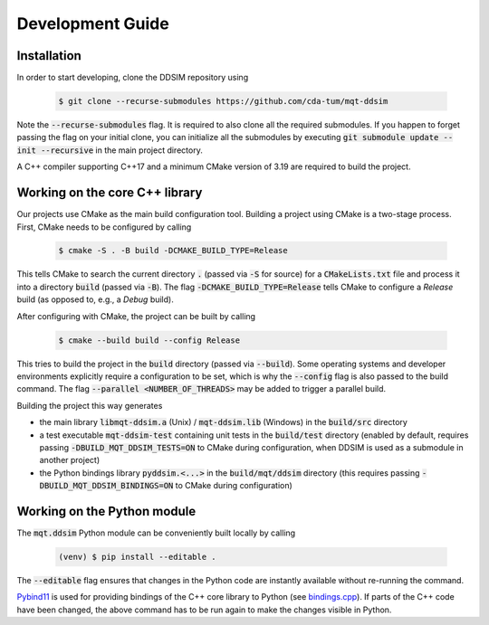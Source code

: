 Development Guide
=================


Installation
############

In order to start developing, clone the DDSIM repository using

    .. code-block:: console

        $ git clone --recurse-submodules https://github.com/cda-tum/mqt-ddsim

Note the :code:`--recurse-submodules` flag. It is required to also clone all the required submodules. If you happen to forget passing the flag on your initial clone, you can initialize all the submodules by executing :code:`git submodule update --init --recursive` in the main project directory.

A C++ compiler supporting C++17 and a minimum CMake version of 3.19 are required to build the project.

Working on the core C++ library
###############################

Our projects use CMake as the main build configuration tool.
Building a project using CMake is a two-stage process.
First, CMake needs to be configured by calling

    .. code-block:: console

        $ cmake -S . -B build -DCMAKE_BUILD_TYPE=Release

This tells CMake to search the current directory :code:`.` (passed via :code:`-S` for source) for a :code:`CMakeLists.txt` file and process it into a directory :code:`build` (passed via :code:`-B`).
The flag :code:`-DCMAKE_BUILD_TYPE=Release` tells CMake to configure a *Release* build (as opposed to, e.g., a *Debug* build).

After configuring with CMake, the project can be built by calling

    .. code-block:: console

        $ cmake --build build --config Release

This tries to build the project in the :code:`build` directory (passed via :code:`--build`).
Some operating systems and developer environments explicitly require a configuration to be set, which is why the :code:`--config` flag is also passed to the build command. The flag :code:`--parallel <NUMBER_OF_THREADS>` may be added to trigger a parallel build.

Building the project this way generates

- the main library :code:`libmqt-ddsim.a` (Unix) / :code:`mqt-ddsim.lib` (Windows) in the :code:`build/src` directory
- a test executable :code:`mqt-ddsim-test` containing unit tests in the :code:`build/test` directory (enabled by default, requires passing :code:`-DBUILD_MQT_DDSIM_TESTS=ON` to CMake during configuration, when DDSIM is used as a submodule in another project)
- the Python bindings library :code:`pyddsim.<...>` in the :code:`build/mqt/ddsim` directory (this requires passing :code:`-DBUILD_MQT_DDSIM_BINDINGS=ON` to CMake during configuration)

Working on the Python module
############################

The :code:`mqt.ddsim` Python module can be conveniently built locally by calling

    .. code-block:: console

        (venv) $ pip install --editable .

The :code:`--editable` flag ensures that changes in the Python code are instantly available without re-running the command.

`Pybind11 <https://pybind11.readthedocs.io/>`_ is used for providing bindings of the C++ core library to Python (see `bindings.cpp <https://github.com/cda-tum/mqt-ddsim/tree/master/mqt/ddsim/bindings.cpp>`_).
If parts of the C++ code have been changed, the above command has to be run again to make the changes visible in Python.
